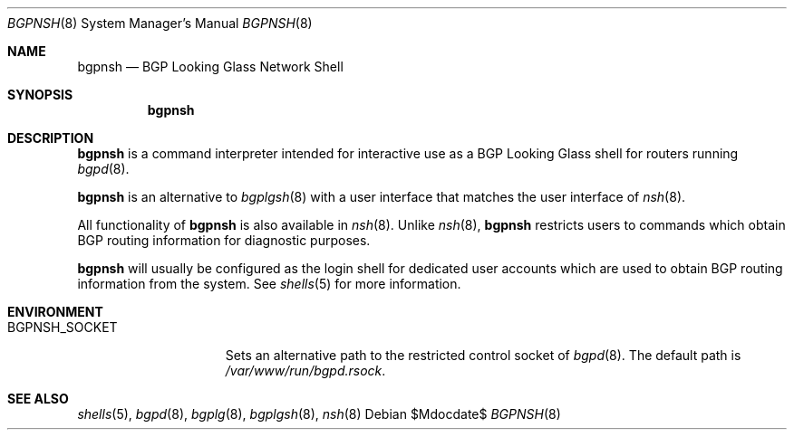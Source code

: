 
.\" Copyright (c) 2023 Stefan Sperling
.\"
.\" Permission to use, copy, modify, and distribute this software for any
.\" purpose with or without fee is hereby granted, provided that the above
.\" copyright notice and this permission notice appear in all copies.
.\"
.\" THE SOFTWARE IS PROVIDED "AS IS" AND THE AUTHOR DISCLAIMS ALL WARRANTIES
.\" WITH REGARD TO THIS SOFTWARE INCLUDING ALL IMPLIED WARRANTIES OF
.\" MERCHANTABILITY AND FITNESS. IN NO EVENT SHALL THE AUTHOR BE LIABLE FOR
.\" ANY SPECIAL, DIRECT, INDIRECT, OR CONSEQUENTIAL DAMAGES OR ANY DAMAGES
.\" WHATSOEVER RESULTING FROM LOSS OF USE, DATA OR PROFITS, WHETHER IN AN
.\" ACTION OF CONTRACT, NEGLIGENCE OR OTHER TORTIOUS ACTION, ARISING OUT OF
.\" OR IN CONNECTION WITH THE USE OR PERFORMANCE OF THIS SOFTWARE.
.\"
.Dd $Mdocdate$
.Dt BGPNSH 8
.Os
.Sh NAME
.Nm bgpnsh
.Nd BGP Looking Glass Network Shell
.Sh SYNOPSIS
.Nm
.Sh DESCRIPTION
.Nm
is a command interpreter intended for interactive use as a BGP
Looking Glass shell for routers running
.Xr bgpd 8 .
.Pp
.Nm
is an alternative to
.Xr bgplgsh 8
with a user interface that matches the user interface of
.Xr nsh 8 .
.Pp
All functionality of
.Nm
is also available in
.Xr nsh 8 .
Unlike
.Xr nsh 8 ,
.Nm
restricts users to commands which obtain BGP routing information for
diagnostic purposes.
.Pp
.Nm
will usually be configured as the login shell for dedicated user accounts
which are used to obtain BGP routing information from the system.
See
.Xr shells 5
for more information.
.Sh ENVIRONMENT
.Bl -tag -width BGPNSH_SOCKET
.It Ev BGPNSH_SOCKET
Sets an alternative path to the restricted control socket of
.Xr bgpd 8 .
The default path is
.Pa /var/www/run/bgpd.rsock .
.Sh SEE ALSO
.Xr shells 5 ,
.Xr bgpd 8 ,
.Xr bgplg 8 ,
.Xr bgplgsh 8 ,
.Xr nsh 8
